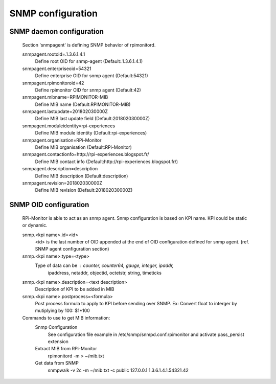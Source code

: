 SNMP configuration
==================

SNMP daemon configuration
--------------------------
        Section 'snmpagent' is defining SNMP behavior of rpimonitord.

        snmpagent.rootoid=.1.3.6.1.4.1
          Define root OID for snmp-agent (Default:.1.3.6.1.4.1)

        snmpagent.enterpriseoid=54321
          Define enterprise OID for snmp agent (Default:54321)

        snmpagent.rpimonitoroid=42
          Define rpimonitor OID for snmp agent (Default:42)

        snmpagent.mibname=RPIMONITOR-MIB
          Define MIB name (Default:RPIMONITOR-MIB)

        snmpagent.lastupdate=201802030000Z
          Define MIB last update field (Default:201802030000Z)

        snmpagent.moduleidentity=rpi-experiences
          Define MIB module identity (Default:rpi-experiences)

        snmpagent.organisation=RPi-Monitor
          Define MIB organisation (Default:RPi-Monitor)

        snmpagent.contactionfo=http://rpi-experiences.blogspot.fr/
          Define MIB contact info (Default:http://rpi-experiences.blogspot.fr/)

        snmpagent.description=description
          Define MIB description (Default:description)

        snmpagent.revision=201802030000Z
          Define MIB revision (Default:201802030000Z)



SNMP OID configuration
----------------------
        RPi-Monitor is able to act as an snmp agent. Snmp configuration is based
        on KPI name. KPI could be static or dynamic.

        snmp.<kpi name>.id=<id>
          <id> is the last number of OID appended at the end of OID configuration
          defined for snmp agent. (ref. SNMP agent configuration section)

        snmp.<kpi name>.type=<type>
          Type of data can be : counter, counter64, gauge, integer, ipaddr,
            ipaddress, netaddr, objectid, octetstr, string, timeticks

        snmp.<kpi name>.description=<text description>
          Description of KPI to be added in MIB

        snmp.<kpi name>.postprocess=<formula>
          Post process formula to apply to KPI before sending over SNMP.
          Ex: Convert float to interger by mutiplying by 100: $1*100

        Commands to use to get MIB information:
          Snmp Configuration
            See configuration file example in /etc/snmp/snmpd.conf.rpimonitor
            and activate pass_persist extension
          Extract MIB from RPi-Monitor
            rpimonitord -m > ~/mib.txt
          Get data from SNMP
            snmpwalk -v 2c -m ~/mib.txt -c public 127.0.0.1 1.3.6.1.4.1.54321.42